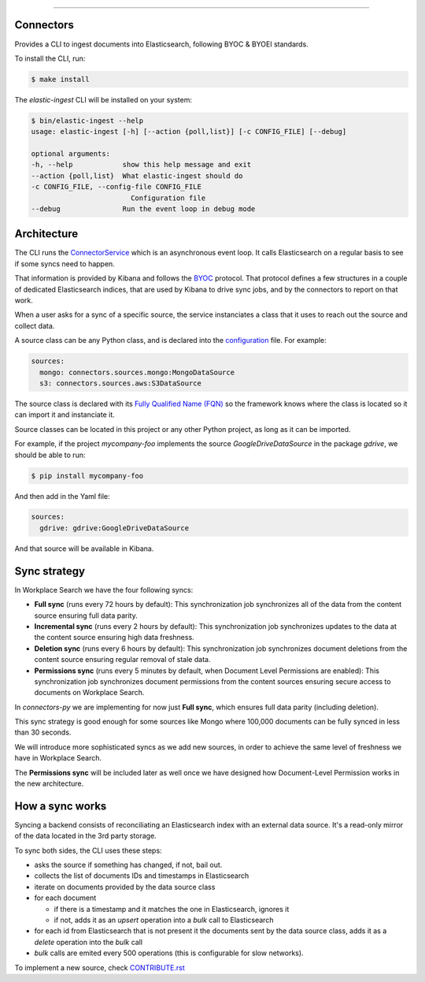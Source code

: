 ==========

Connectors
==========

Provides a CLI to ingest documents into Elasticsearch, following BYOC & BYOEI standards.

To install the CLI, run:

.. code-block:: bash

   $ make install

The `elastic-ingest` CLI will be installed on your system:

.. code-block:: bash

    $ bin/elastic-ingest --help
    usage: elastic-ingest [-h] [--action {poll,list}] [-c CONFIG_FILE] [--debug]

    optional arguments:
    -h, --help            show this help message and exit
    --action {poll,list}  What elastic-ingest should do
    -c CONFIG_FILE, --config-file CONFIG_FILE
                            Configuration file
    --debug               Run the event loop in debug mode


Architecture
============

The CLI runs the `ConnectorService <connectors/runner.py>`_ which is an
asynchronous event loop. It calls Elasticsearch on a regular basis to see if
some syncs need to happen.

That information is provided by Kibana and follows the `BYOC <https://github.com/elastic/connectors-ruby/blob/main/docs/CONNECTOR_PROTOCOL.md>`_ protocol.
That protocol defines a few structures in a couple of dedicated Elasticsearch
indices, that are used by Kibana to drive sync jobs, and by the connectors
to report on that work.

When a user asks for a sync of a specific source, the service instanciates
a class that it uses to reach out the source and collect data.

A source class can be any Python class, and is declared into the
`configuration <config.yml>`_ file. For example:

.. code-block:: yaml

  sources:
    mongo: connectors.sources.mongo:MongoDataSource
    s3: connectors.sources.aws:S3DataSource


The source class is declared with its `Fully Qualified Name (FQN) <https://en.wikipedia.org/wiki/Fully_qualified_name>`_
so the framework knows where the class is located so it can import it and
instanciate it.

Source classes can be located in this project or any other Python
project, as long as it can be imported.

For example, if the project `mycompany-foo` implements the
source `GoogleDriveDataSource` in the package `gdrive`, we should be able to run:

.. code-block:: bash

   $ pip install mycompany-foo

And then add in the Yaml file:

.. code-block:: yaml

   sources:
     gdrive: gdrive:GoogleDriveDataSource

And that source will be available in Kibana.


Sync strategy
=============

In Workplace Search we have the four following syncs:

- **Full sync** (runs every 72 hours by default): This synchronization job synchronizes all of the data from the content source ensuring full data parity.
- **Incremental sync** (runs every 2 hours by default): This synchronization job synchronizes updates to the data at the content source ensuring high data freshness.
- **Deletion sync** (runs every 6 hours by default): This synchronization job synchronizes document deletions from the content source ensuring regular removal of stale data.
- **Permissions sync** (runs every 5 minutes by default, when Document Level Permissions are enabled): This synchronization job synchronizes document permissions from the content sources ensuring secure access to documents on Workplace Search.

In `connectors-py` we are implementing for now just **Full sync**, which ensures
full data parity (including deletion).

This sync strategy is good enough for some sources like Mongo where 100,000 documents
can be fully synced in less than 30 seconds.

We will introduce more sophisticated syncs as we add new sources, in order to achieve
the same level of freshness we have in Workplace Search.

The **Permissions sync** will be included later as well once we have designed
how Document-Level Permission works in the new architecture.

How a sync works
================

Syncing a backend consists of reconciliating an Elasticsearch index with an
external data source. It's a read-only mirror of the data located in the 3rd
party storage.

To sync both sides, the CLI uses these steps:

- asks the source if something has changed, if not, bail out.
- collects the list of documents IDs and timestamps in Elasticsearch
- iterate on documents provided by the data source class
- for each document

  - if there is a timestamp and it matches the one in Elasticsearch, ignores it
  - if not, adds it as an `upsert` operation into a `bulk` call to Elasticsearch

- for each id from Elasticsearch that is not present it the documents sent by the data source class,
  adds it as a `delete` operation into the `bulk` call
- `bulk` calls are emited every 500 operations (this is configurable for slow networks).


To implement a new source, check `CONTRIBUTE.rst <CONTRIBUTE.rst>`_
